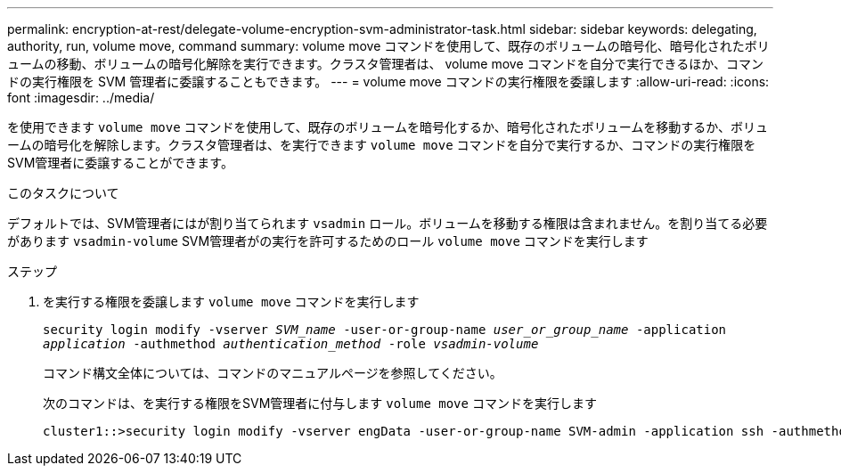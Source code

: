 ---
permalink: encryption-at-rest/delegate-volume-encryption-svm-administrator-task.html 
sidebar: sidebar 
keywords: delegating, authority, run, volume move, command 
summary: volume move コマンドを使用して、既存のボリュームの暗号化、暗号化されたボリュームの移動、ボリュームの暗号化解除を実行できます。クラスタ管理者は、 volume move コマンドを自分で実行できるほか、コマンドの実行権限を SVM 管理者に委譲することもできます。 
---
= volume move コマンドの実行権限を委譲します
:allow-uri-read: 
:icons: font
:imagesdir: ../media/


[role="lead"]
を使用できます `volume move` コマンドを使用して、既存のボリュームを暗号化するか、暗号化されたボリュームを移動するか、ボリュームの暗号化を解除します。クラスタ管理者は、を実行できます `volume move` コマンドを自分で実行するか、コマンドの実行権限をSVM管理者に委譲することができます。

.このタスクについて
デフォルトでは、SVM管理者にはが割り当てられます `vsadmin` ロール。ボリュームを移動する権限は含まれません。を割り当てる必要があります `vsadmin-volume` SVM管理者がの実行を許可するためのロール `volume move` コマンドを実行します

.ステップ
. を実行する権限を委譲します `volume move` コマンドを実行します
+
`security login modify -vserver _SVM_name_ -user-or-group-name _user_or_group_name_ -application _application_ -authmethod _authentication_method_ -role _vsadmin-volume_`

+
コマンド構文全体については、コマンドのマニュアルページを参照してください。

+
次のコマンドは、を実行する権限をSVM管理者に付与します `volume move` コマンドを実行します

+
[listing]
----
cluster1::>security login modify -vserver engData -user-or-group-name SVM-admin -application ssh -authmethod domain -role vsadmin-volume
----

